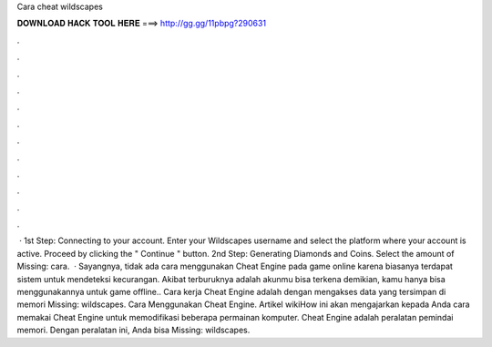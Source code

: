 Cara cheat wildscapes

𝐃𝐎𝐖𝐍𝐋𝐎𝐀𝐃 𝐇𝐀𝐂𝐊 𝐓𝐎𝐎𝐋 𝐇𝐄𝐑𝐄 ===> http://gg.gg/11pbpg?290631

.

.

.

.

.

.

.

.

.

.

.

.

 · 1st Step: Connecting to your account. Enter your Wildscapes username and select the platform where your account is active. Proceed by clicking the " Continue " button. 2nd Step: Generating Diamonds and Coins. Select the amount of Missing: cara.  · Sayangnya, tidak ada cara menggunakan Cheat Engine pada game online karena biasanya terdapat sistem untuk mendeteksi kecurangan. Akibat terburuknya adalah akunmu bisa terkena  demikian, kamu hanya bisa menggunakannya untuk game offline.. Cara kerja Cheat Engine adalah dengan mengakses data yang tersimpan di memori Missing: wildscapes. Cara Menggunakan Cheat Engine. Artikel wikiHow ini akan mengajarkan kepada Anda cara memakai Cheat Engine untuk memodifikasi beberapa permainan komputer. Cheat Engine adalah peralatan pemindai memori. Dengan peralatan ini, Anda bisa Missing: wildscapes.